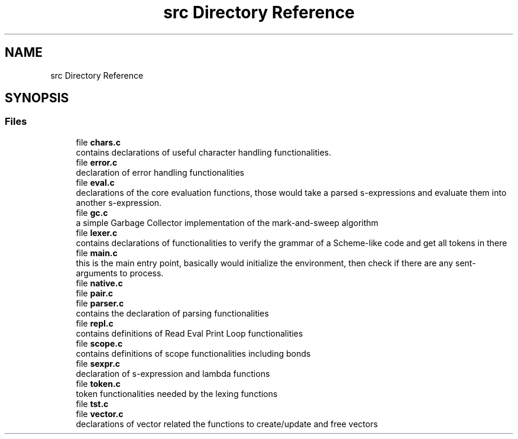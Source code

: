 .TH "src Directory Reference" 3 "Mon Nov 19 2018" "Version v0.0.1" "Minimal Scheme/Lisp Interpreter" \" -*- nroff -*-
.ad l
.nh
.SH NAME
src Directory Reference
.SH SYNOPSIS
.br
.PP
.SS "Files"

.in +1c
.ti -1c
.RI "file \fBchars\&.c\fP"
.br
.RI "contains declarations of useful character handling functionalities\&. "
.ti -1c
.RI "file \fBerror\&.c\fP"
.br
.RI "declaration of error handling functionalities "
.ti -1c
.RI "file \fBeval\&.c\fP"
.br
.RI "declarations of the core evaluation functions, those would take a parsed s-expressions and evaluate them into another s-expression\&. "
.ti -1c
.RI "file \fBgc\&.c\fP"
.br
.RI "a simple Garbage Collector implementation of the mark-and-sweep algorithm "
.ti -1c
.RI "file \fBlexer\&.c\fP"
.br
.RI "contains declarations of functionalities to verify the grammar of a Scheme-like code and get all tokens in there "
.ti -1c
.RI "file \fBmain\&.c\fP"
.br
.RI "this is the main entry point, basically would initialize the environment, then check if there are any sent-arguments to process\&. "
.ti -1c
.RI "file \fBnative\&.c\fP"
.br
.ti -1c
.RI "file \fBpair\&.c\fP"
.br
.ti -1c
.RI "file \fBparser\&.c\fP"
.br
.RI "contains the declaration of parsing functionalities "
.ti -1c
.RI "file \fBrepl\&.c\fP"
.br
.RI "contains definitions of Read Eval Print Loop functionalities "
.ti -1c
.RI "file \fBscope\&.c\fP"
.br
.RI "contains definitions of scope functionalities including bonds "
.ti -1c
.RI "file \fBsexpr\&.c\fP"
.br
.RI "declaration of s-expression and lambda functions "
.ti -1c
.RI "file \fBtoken\&.c\fP"
.br
.RI "token functionalities needed by the lexing functions "
.ti -1c
.RI "file \fBtst\&.c\fP"
.br
.ti -1c
.RI "file \fBvector\&.c\fP"
.br
.RI "declarations of vector related the functions to create/update and free vectors "
.in -1c
